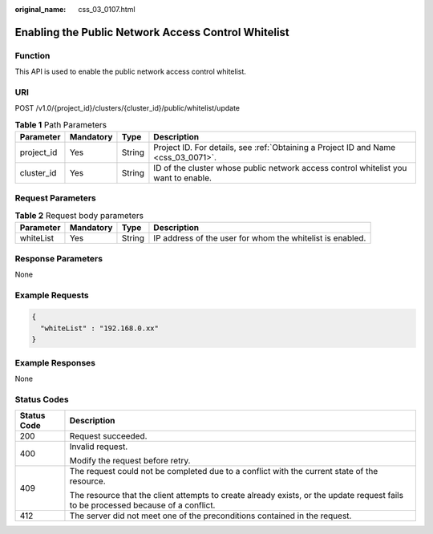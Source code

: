 :original_name: css_03_0107.html

.. _css_03_0107:

Enabling the Public Network Access Control Whitelist
====================================================

Function
--------

This API is used to enable the public network access control whitelist.

URI
---

POST /v1.0/{project_id}/clusters/{cluster_id}/public/whitelist/update

.. table:: **Table 1** Path Parameters

   +------------+-----------+--------+-------------------------------------------------------------------------------------+
   | Parameter  | Mandatory | Type   | Description                                                                         |
   +============+===========+========+=====================================================================================+
   | project_id | Yes       | String | Project ID. For details, see :ref:`Obtaining a Project ID and Name <css_03_0071>`.  |
   +------------+-----------+--------+-------------------------------------------------------------------------------------+
   | cluster_id | Yes       | String | ID of the cluster whose public network access control whitelist you want to enable. |
   +------------+-----------+--------+-------------------------------------------------------------------------------------+

Request Parameters
------------------

.. table:: **Table 2** Request body parameters

   +-----------+-----------+--------+-----------------------------------------------------------+
   | Parameter | Mandatory | Type   | Description                                               |
   +===========+===========+========+===========================================================+
   | whiteList | Yes       | String | IP address of the user for whom the whitelist is enabled. |
   +-----------+-----------+--------+-----------------------------------------------------------+

Response Parameters
-------------------

None

Example Requests
----------------

.. code-block::

   {
     "whiteList" : "192.168.0.xx"
   }

Example Responses
-----------------

None

Status Codes
------------

+-----------------------------------+------------------------------------------------------------------------------------------------------------------------------------+
| Status Code                       | Description                                                                                                                        |
+===================================+====================================================================================================================================+
| 200                               | Request succeeded.                                                                                                                 |
+-----------------------------------+------------------------------------------------------------------------------------------------------------------------------------+
| 400                               | Invalid request.                                                                                                                   |
|                                   |                                                                                                                                    |
|                                   | Modify the request before retry.                                                                                                   |
+-----------------------------------+------------------------------------------------------------------------------------------------------------------------------------+
| 409                               | The request could not be completed due to a conflict with the current state of the resource.                                       |
|                                   |                                                                                                                                    |
|                                   | The resource that the client attempts to create already exists, or the update request fails to be processed because of a conflict. |
+-----------------------------------+------------------------------------------------------------------------------------------------------------------------------------+
| 412                               | The server did not meet one of the preconditions contained in the request.                                                         |
+-----------------------------------+------------------------------------------------------------------------------------------------------------------------------------+
